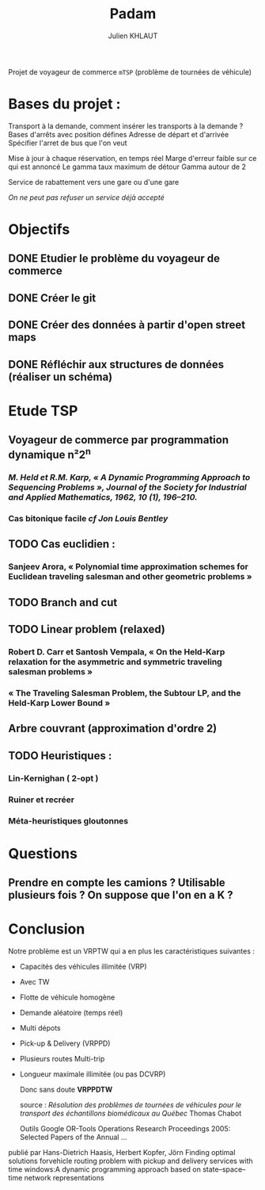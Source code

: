 #+TITLE: Padam
#+AUTHOR: Julien KHLAUT

Projet de voyageur de commerce =mTSP= (problème de tournées de véhicule)

* Bases du projet :
    Transport à la demande,
    comment insérer les transports à la demande ?
    Bases d'arrêts avec position défines
    Adresse de départ et d'arrivée
    Spécifier l'arret de bus que l'on veut

    Mise à jour à chaque réservation, en temps réel
    Marge d'erreur faible sur ce qui est annoncé
    Le gamma taux maximum de détour
    Gamma autour de 2

    Service de rabattement vers une gare ou d'une gare

    /On ne peut pas refuser un service déjà accepté/


* Objectifs
** DONE Etudier le problème du voyageur de commerce
CLOSED: [2021-02-04 jeu. 15:57]
** DONE Créer le git
CLOSED: [2021-02-04 jeu. 20:56]
** DONE Créer des données à partir d'open street maps
CLOSED: [2021-02-04 jeu. 20:56]
** DONE Réfléchir aux structures de données (réaliser un schéma)
CLOSED: [2021-02-04 jeu. 20:55]


* Etude TSP
** Voyageur de commerce par programmation dynamique n²2^n
*** /M. Held et R.M. Karp, « A Dynamic Programming Approach to Sequencing Problems », Journal of the Society for Industrial and Applied Mathematics, 1962, 10 (1), 196–210./
*** Cas bitonique facile /cf Jon Louis Bentley/
** TODO Cas euclidien :
*** Sanjeev Arora, « Polynomial time approximation schemes for Euclidean traveling salesman and other geometric problems »
** TODO Branch and cut
** TODO Linear problem (relaxed)
*** Robert D. Carr et Santosh Vempala, « On the Held-Karp relaxation for the asymmetric and symmetric traveling salesman problems »
*** « The Traveling Salesman Problem, the Subtour LP, and the Held-Karp Lower Bound »
** Arbre couvrant (approximation d'ordre 2)
** TODO Heuristiques :
*** Lin-Kernighan ( 2-opt )
*** Ruiner et recréer
*** Méta-heuristiques gloutonnes


* Questions
** Prendre en compte les camions ? Utilisable plusieurs fois ? On suppose que l'on en a K ?


* Conclusion
Notre problème est un VRPTW qui a en plus les caractéristiques suivantes :
- Capacités des véhicules illimitée (VRP)
- Avec TW
- Flotte de véhicule homogène
- Demande aléatoire (temps réel)
- Multi dépots
- Pick-up & Delivery (VRPPD)
- Plusieurs routes Multi-trip
- Longueur maximale illimitée (ou pas DCVRP)

  Donc sans doute *VRPPDTW*

  source : /Résolution des problèmes de tournées de véhicules pour le transport des échantillons biomédicaux au Québec/ Thomas Chabot

  Outils Google OR-Tools
  Operations Research Proceedings 2005: Selected Papers of the Annual ...
publié par Hans-Dietrich Haasis, Herbert Kopfer, Jörn
    Finding optimal solutions forvehicle routing problem with pickup and delivery services with time windows:A dynamic programming approach based on state–space–time network representations
